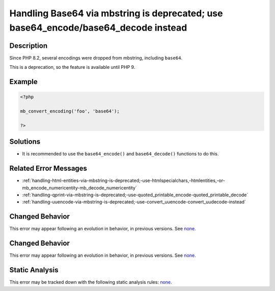 .. _handling-base64-via-mbstring-is-deprecated;-use-base64_encode-base64_decode-instead:

Handling Base64 via mbstring is deprecated; use base64_encode/base64_decode instead
-----------------------------------------------------------------------------------
 
.. meta::
	:description:
		Handling Base64 via mbstring is deprecated; use base64_encode/base64_decode instead: Since PHP 8.
	:og:image: https://php-errors.readthedocs.io/en/latest/_static/logo.png
	:og:type: article
	:og:title: Handling Base64 via mbstring is deprecated; use base64_encode/base64_decode instead
	:og:description: Since PHP 8
	:og:url: https://php-errors.readthedocs.io/en/latest/messages/handling-base64-via-mbstring-is-deprecated%3B-use-base64_encode-base64_decode-instead.html
	:og:locale: en
	:twitter:card: summary_large_image
	:twitter:site: @exakat
	:twitter:title: Handling Base64 via mbstring is deprecated; use base64_encode/base64_decode instead
	:twitter:description: Handling Base64 via mbstring is deprecated; use base64_encode/base64_decode instead: Since PHP 8
	:twitter:creator: @exakat
	:twitter:image:src: https://php-errors.readthedocs.io/en/latest/_static/logo.png

.. raw:: html

	<script type="application/ld+json">{"@context":"https:\/\/schema.org","@graph":[{"@type":"WebPage","@id":"https:\/\/php-errors.readthedocs.io\/en\/latest\/tips\/handling-base64-via-mbstring-is-deprecated;-use-base64_encode-base64_decode-instead.html","url":"https:\/\/php-errors.readthedocs.io\/en\/latest\/tips\/handling-base64-via-mbstring-is-deprecated;-use-base64_encode-base64_decode-instead.html","name":"Handling Base64 via mbstring is deprecated; use base64_encode\/base64_decode instead","isPartOf":{"@id":"https:\/\/www.exakat.io\/"},"datePublished":"Fri, 19 Sep 2025 19:29:47 +0000","dateModified":"Fri, 19 Sep 2025 19:29:47 +0000","description":"Since PHP 8","inLanguage":"en-US","potentialAction":[{"@type":"ReadAction","target":["https:\/\/php-tips.readthedocs.io\/en\/latest\/tips\/handling-base64-via-mbstring-is-deprecated;-use-base64_encode-base64_decode-instead.html"]}]},{"@type":"WebSite","@id":"https:\/\/www.exakat.io\/","url":"https:\/\/www.exakat.io\/","name":"Exakat","description":"Smart PHP static analysis","inLanguage":"en-US"}]}</script>

Description
___________
 
Since PHP 8.2, several encodings were dropped from mbstring, including ``base64``. 

This is a deprecation, so the feature is available until PHP 9.

Example
_______

.. code-block:: php

   <?php
   
   mb_convert_encoding('foo', 'base64');
   
   ?>

Solutions
_________

+ It is recommended to use the ``base64_encode()`` and ``base64_decode()`` functions to do this.

Related Error Messages
______________________

+ :ref:`handling-html-entities-via-mbstring-is-deprecated;-use-htmlspecialchars,-htmlentities,-or-mb_encode_numericentity-mb_decode_numericentity`
+ :ref:`handling-qprint-via-mbstring-is-deprecated;-use-quoted_printable_encode-quoted_printable_decode`
+ :ref:`handling-uuencode-via-mbstring-is-deprecated;-use-convert_uuencode-convert_uudecode-instead`

Changed Behavior
________________

This error may appear following an evolution in behavior, in previous versions. See `none <https://php-changed-behaviors.readthedocs.io/en/latest/behavior/none.html>`_.

Changed Behavior
________________

This error may appear following an evolution in behavior, in previous versions. See `none <https://php-changed-behaviors.readthedocs.io/en/latest/behavior/none.html>`_.

Static Analysis
_______________

This error may be tracked down with the following static analysis rules: `none <https://exakat.readthedocs.io/en/latest/Reference/Rules/none.html>`_.
